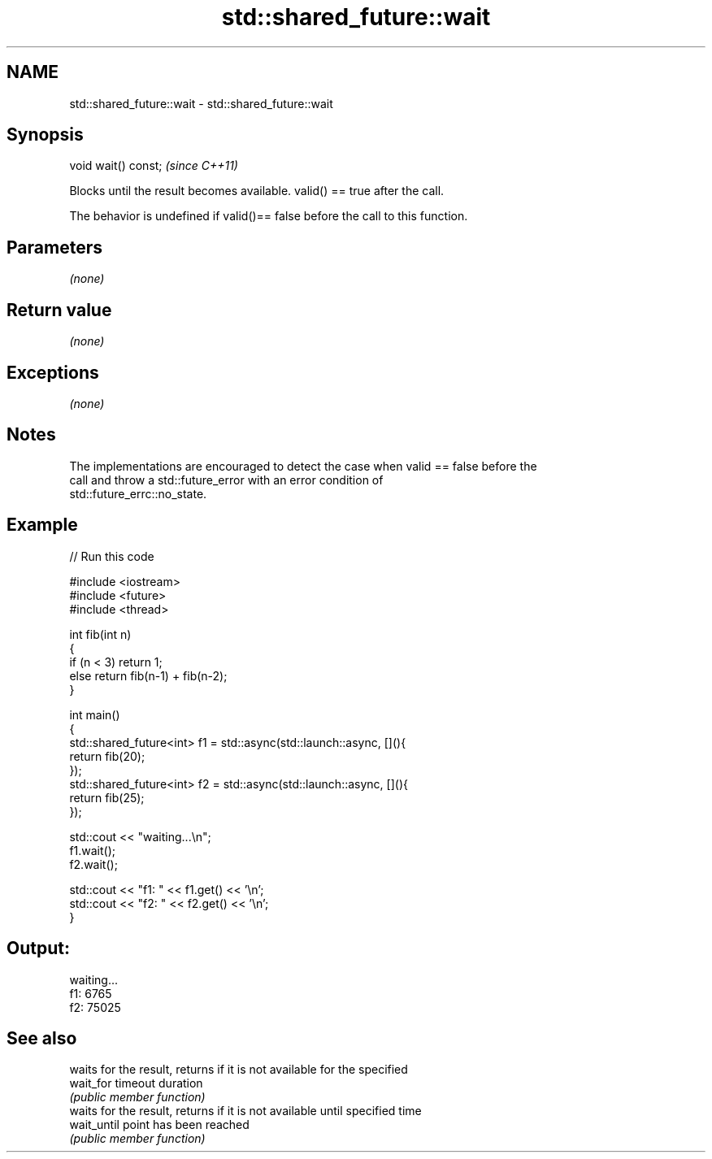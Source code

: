 .TH std::shared_future::wait 3 "Nov 25 2015" "2.0 | http://cppreference.com" "C++ Standard Libary"
.SH NAME
std::shared_future::wait \- std::shared_future::wait

.SH Synopsis
   void wait() const;  \fI(since C++11)\fP

   Blocks until the result becomes available. valid() == true after the call.

   The behavior is undefined if valid()== false before the call to this function.

.SH Parameters

   \fI(none)\fP

.SH Return value

   \fI(none)\fP

.SH Exceptions

   \fI(none)\fP

.SH Notes

   The implementations are encouraged to detect the case when valid == false before the
   call and throw a std::future_error with an error condition of
   std::future_errc::no_state.

.SH Example

   
// Run this code

 #include <iostream>
 #include <future>
 #include <thread>
  
 int fib(int n)
 {
   if (n < 3) return 1;
   else return fib(n-1) + fib(n-2);
 }
  
 int main()
 {
     std::shared_future<int> f1 = std::async(std::launch::async, [](){
         return fib(20);
     });
     std::shared_future<int> f2 = std::async(std::launch::async, [](){
         return fib(25);
     });
  
     std::cout << "waiting...\\n";
     f1.wait();
     f2.wait();
  
     std::cout << "f1: " << f1.get() << '\\n';
     std::cout << "f2: " << f2.get() << '\\n';
 }

.SH Output:

 waiting...
 f1: 6765
 f2: 75025

.SH See also

              waits for the result, returns if it is not available for the specified
   wait_for   timeout duration
              \fI(public member function)\fP 
              waits for the result, returns if it is not available until specified time
   wait_until point has been reached
              \fI(public member function)\fP 
